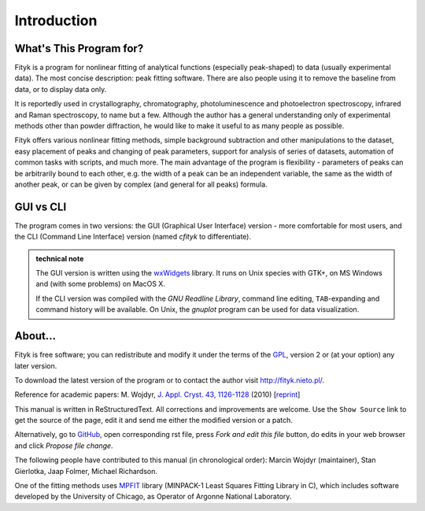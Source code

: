 .. _intro:

Introduction
############

What's This Program for?
========================

Fityk is a program for nonlinear fitting of analytical functions
(especially peak-shaped) to data (usually experimental data). The most
concise description: peak fitting software. There are also people using
it to remove the baseline from data, or to display data only.

It is reportedly used in crystallography, chromatography,
photoluminescence and photoelectron spectroscopy, infrared and Raman
spectroscopy, to name but a few. Although the author has a general
understanding only of experimental methods other than powder
diffraction, he would like to make it useful to as many people as
possible.

Fityk offers various nonlinear fitting methods, simple background
subtraction and other manipulations to the dataset, easy placement of
peaks and changing of peak parameters, support for analysis of series of
datasets, automation of common tasks with scripts, and much more.  The
main advantage of the program is flexibility - parameters of peaks can
be arbitrarily bound to each other, e.g. the width of a peak can be an
independent variable, the same as the width of another peak, or can be
given by complex (and general for all peaks) formula.

GUI vs CLI
==========

The program comes in two versions: the GUI (Graphical User Interface)
version - more comfortable for most users, and the CLI (Command Line
Interface) version (named *cfityk* to differentiate).

.. admonition:: technical note

  The GUI version is written using the
  `wxWidgets <http://www.wxwidgets.org>`_
  library. It runs on Unix species with GTK+, on MS Windows and (with
  some problems) on MacOS X.
  
  If the CLI version was compiled with the *GNU Readline Library*, command
  line editing, ``TAB``-expanding and command history will be available.
  On Unix, the *gnuplot* program can be used for data visualization.

About...
========

Fityk is free software; you can redistribute and modify it under the
terms of the `GPL <http://creativecommons.org/licenses/GPL/2.0/>`_,
version 2 or (at your option) any later version.

To download the latest version of the program or to contact the author
visit http://fityk.nieto.pl/.

Reference for academic papers:
M. Wojdyr,
`J. Appl. Cryst. 43, 1126-1128 <http://dx.doi.org/10.1107/S0021889810030499>`_
(2010)
[`reprint <http://wojdyr.github.io/fityk-JAC-10-reprint.pdf>`_]

This manual is written in ReStructuredText.
All corrections and improvements are welcome.
Use the ``Show Source`` link to get the source of the page, edit it
and send me either the modified version or a patch.

Alternatively, go to
`GitHub <https://github.com/wojdyr/fityk/tree/master/doc>`_,
open corresponding rst file,
press *Fork and edit this file* button, do edits in your web browser
and click *Propose file change*.

The following people have contributed to this manual (in chronological order):
Marcin Wojdyr (maintainer), Stan Gierlotka, Jaap Folmer, Michael Richardson.

One of the fitting methods uses MPFIT_ library (MINPACK-1 Least Squares
Fitting Library in C), which includes software developed by
the University of Chicago, as Operator of Argonne National Laboratory.

.. _MPFIT: http://www.physics.wisc.edu/~craigm/idl/cmpfit.html
